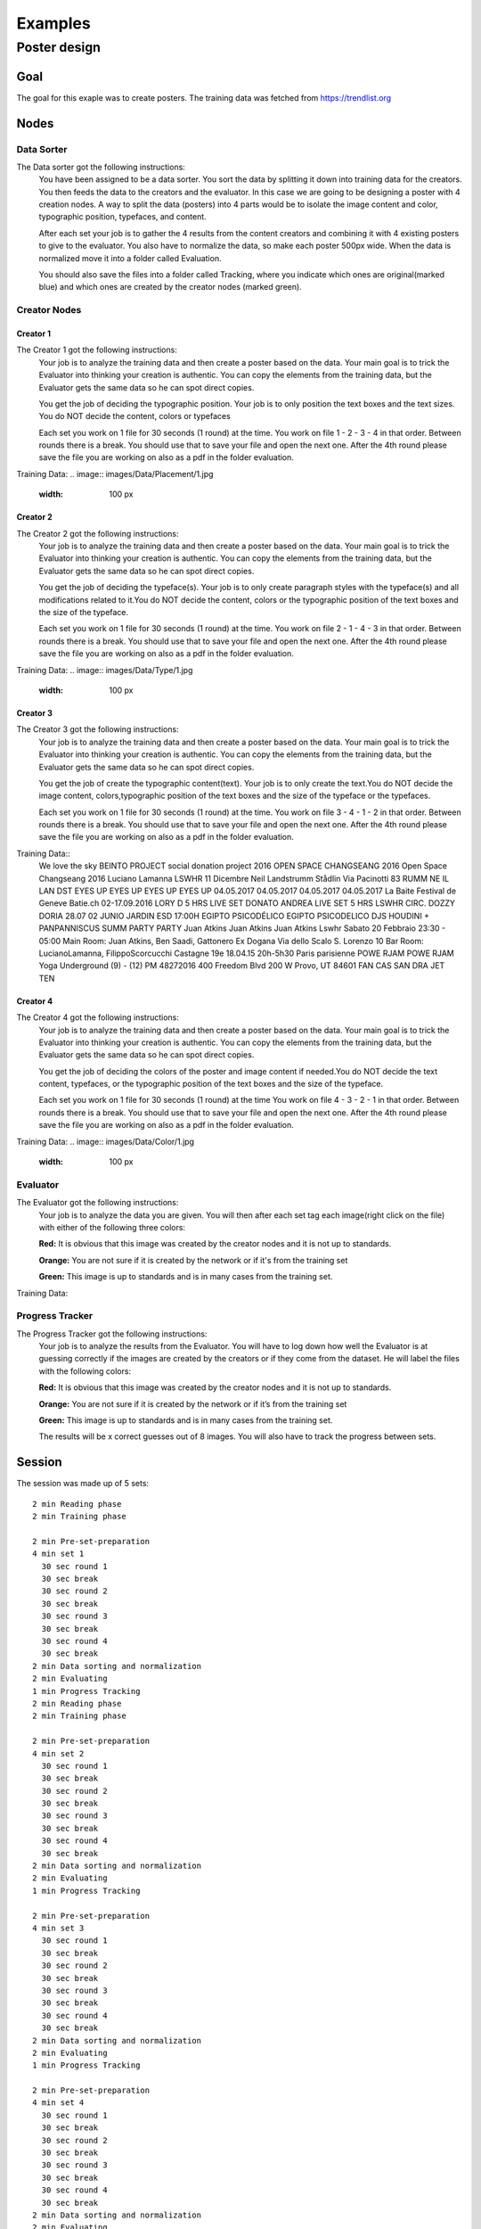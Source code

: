 Examples
========

Poster design
#############
Goal
****
The goal for this exaple was to create posters. The training data was fetched from https://trendlist.org


Nodes
*****

Data Sorter
-----------
The Data sorter got the following instructions:
  You have been assigned to be a data sorter. You sort the data by splitting it down into training data for the creators. You then feeds the data to the creators and the evaluator. In this case we are going to be designing a poster with 4 creation nodes. A way to split the data (posters) into 4 parts would be to isolate the image content and color, typographic position, typefaces, and content.

  After each set your job is to gather the 4 results from the content creators and combining it with 4 existing posters to give to the evaluator. You also have to normalize the data, so make each poster 500px wide. When the data is normalized move it into a folder called Evaluation.

  You should also save the files into a folder called Tracking, where you indicate which ones are original(marked blue) and which ones are created by the creator nodes (marked green).



Creator Nodes
-------------
Creator 1
^^^^^^^^^
The Creator 1 got the following instructions:
  Your job is to analyze the training data and then create a poster based on the data. Your main goal is to trick the Evaluator into thinking your creation is authentic. You can copy the elements from the training data, but the Evaluator gets the same data so he can spot direct copies.

  You get the job of deciding the typographic position. Your job is to only position the text boxes and the text sizes. You do NOT decide the content, colors or typefaces

  Each set you work on 1 file for 30 seconds
  (1 round) at the time.
  You work on file 1 - 2 - 3 - 4 in that order.
  Between rounds there is a break. You should use that to save your file and open the next one. After the 4th round please save the file you are working on also as a pdf in the folder evaluation.

Training Data:
.. image:: images/Data/Placement/1.jpg
   :width: 100 px
.. image:: images/Data/Placement/2.jpg
   :width: 100 px
.. image:: images/Data/Placement/3.jpg
   :width: 100 px
.. image:: images/Data/Placement/4.jpg
   :width: 100 px
.. image:: images/Data/Placement/5.jpg
   :width: 100 px
.. image:: images/Data/Placement/6.jpg
   :width: 100 px
.. image:: images/Data/Placement/7.jpg
   :width: 100 px
.. image:: images/Data/Placement/8.jpg
   :width: 100 px
.. image:: images/Data/Placement/9.jpg
   :width: 100 px
.. image:: images/Data/Placement/10.jpg
   :width: 100 px
.. image:: images/Data/Placement/11.jpg
   :width: 100 px

Creator 2
^^^^^^^^^
The Creator 2 got the following instructions:
  Your job is to analyze the training data and then create a poster based on the data. Your main goal is to trick the Evaluator into thinking your creation is authentic. You can copy the elements from the training data, but the Evaluator gets the same data so he can spot direct copies.

  You get the job of deciding the typeface(s). Your job is to only create paragraph styles with the typeface(s) and all modifications related to it.You do NOT decide the content, colors or the typographic position of the text boxes and the size of the typeface.

  Each set you work on 1 file for 30 seconds
  (1 round) at the time.
  You work on file 2 - 1 - 4 - 3 in that order.
  Between rounds there is a break. You should use that to save your file and open the next one. After the 4th round please save the file you are working on also as a pdf in the folder evaluation.

Training Data:
.. image:: images/Data/Type/1.jpg
   :width: 100 px
.. image:: images/Data/Type/2.jpg
   :width: 100 px
.. image:: images/Data/Type/3.jpg
   :width: 100 px
.. image:: images/Data/Type/4.jpg
   :width: 100 px
.. image:: images/Data/Type/5.jpg
   :width: 100 px
.. image:: images/Data/Type/6.jpg
   :width: 100 px
.. image:: images/Data/Type/7.jpg
   :width: 100 px
.. image:: images/Data/Type/8.jpg
   :width: 100 px
.. image:: images/Data/Type/9.jpg
   :width: 100 px
.. image:: images/Data/Type/10.jpg
   :width: 100 px
.. image:: images/Data/Type/11.jpg
   :width: 100 px

Creator 3
^^^^^^^^^
The Creator 3 got the following instructions:
  Your job is to analyze the training data and then create a poster based on the data. Your main goal is to trick the Evaluator into thinking your creation is authentic. You can copy the elements from the training data, but the Evaluator gets the same data so he can spot direct copies.

  You get the job of create the typographic content(text). Your job is to only create the text.You do NOT decide the image content, colors,typographic position of the text boxes and the size of the typeface or the typefaces.

  Each set you work on 1 file for 30 seconds
  (1 round) at the time.
  You work on file 3 - 4 - 1 - 2 in that order.
  Between rounds there is a break. You should use that to save your file and open the next one. After the 4th round please save the file you are working on also as a pdf in the folder evaluation.

Training Data::
  We love the sky
  BEINTO PROJECT
  social donation project
  2016
  OPEN
  SPACE
  CHANGSEANG
  2016
  Open Space Changseang 2016
  Luciano Lamanna
  LSWHR 11 Dicembre
  Neil Landstrumm
  Stådlin Via Pacinotti 83
  RUMM
  NE
  IL LAN
  DST
  EYES UP EYES UP EYES UP EYES UP
  04.05.2017 04.05.2017 04.05.2017 04.05.2017
  La Baite
  Festival de Geneve
  Batie.ch
  02-17.09.2016
  LORY D
  5 HRS
  LIVE SET
  DONATO
  ANDREA
  LIVE SET
  5 HRS
  LSWHR
  CIRC.
  DOZZY
  DORIA
  28.07
  02 JUNIO
  JARDIN ESD
  17:00H
  EGIPTO PSICODÉLICO
  EGIPTO PSICODELICO
  DJS
  HOUDINI + PANPANNISCUS
  SUMM PARTY
  PARTY
  Juan
  Atkins
  Juan
  Atkins
  Juan
  Atkins
  Lswhr Sabato 20 Febbraio 23:30 - 05:00
  Main Room: Juan Atkins, Ben Saadi, Gattonero Ex Dogana Via dello Scalo S. Lorenzo 10
  Bar Room: LucianoLamanna, FilippoScorcucchi
  Castagne
  19e
  18.04.15
  20h-5h30
  Paris
  parisienne
  POWE
  RJAM
  POWE
  RJAM
  Yoga Underground
  (9) - (12) PM
  48272016
  400 Freedom Blvd
  200 W Provo, UT
  84601
  FAN
  CAS
  SAN
  DRA
  JET
  TEN

Creator 4
^^^^^^^^^
The Creator 4 got the following instructions:
  Your job is to analyze the training data and then create a poster based on the data. Your main goal is to trick the Evaluator into thinking your creation is authentic. You can copy the elements from the training data, but the Evaluator gets the same data so he can spot direct copies.

  You get the job of deciding the colors of the poster and image content if needed.You do NOT decide the text content, typefaces, or the typographic position of the text boxes and the size of the typeface.

  Each set you work on 1 file for 30 seconds
  (1 round) at the time
  You work on file 4 - 3 - 2 - 1 in that order.
  Between rounds there is a break. You should use that to save your file and open the next one. After the 4th round please save the file you are working on also as a pdf in the folder evaluation.

Training Data:
.. image:: images/Data/Color/1.jpg
   :width: 100 px
.. image:: images/Data/Color/2.jpg
   :width: 100 px
.. image:: images/Data/Color/3.jpg
   :width: 100 px
.. image:: images/Data/Color/4.jpg
   :width: 100 px
.. image:: images/Data/Color/5.jpg
   :width: 100 px
.. image:: images/Data/Color/6.jpg
   :width: 100 px
.. image:: images/Data/Color/7.jpg
   :width: 100 px
.. image:: images/Data/Color/8.jpg
   :width: 100 px
.. image:: images/Data/Color/9.jpg
   :width: 100 px
.. image:: images/Data/Color/10.jpg
   :width: 100 px
.. image:: images/Data/Color/11.jpg
   :width: 100 px

Evaluator
---------
The Evaluator got the following instructions:
  Your job is to analyze the data you are given.
  You will then after each set tag each image(right click on the file) with either of the following three colors:

  **Red:**
  It is obvious that this image was created by the creator nodes and it is not up to standards.

  **Orange:**
  You are not sure if it is created by the network or if it's from the training set

  **Green:**
  This image is up to standards and is in many cases from the training set.

Training Data:

.. image:: images/Data/Evaluator/1.jpg
   :width: 100 px
.. image:: images/Data/Evaluator/2.jpg
   :width: 100 px
.. image:: images/Data/Evaluator/3.jpg
   :width: 100 px
.. image:: images/Data/Evaluator/4.jpg
   :width: 100 px
.. image:: images/Data/Evaluator/5.jpg
   :width: 100 px
.. image:: images/Data/Evaluator/6.jpg
   :width: 100 px
.. image:: images/Data/Evaluator/7.jpg
   :width: 100 px
.. image:: images/Data/Evaluator/8.jpg
   :width: 100 px
.. image:: images/Data/Evaluator/9.jpg
   :width: 100 px
.. image:: images/Data/Evaluator/10.jpg
   :width: 100 px
.. image:: images/Data/Evaluator/11.jpg
   :width: 100 px

Progress Tracker
----------------
The Progress Tracker got the following instructions:
  Your job is to analyze the results from the Evaluator.
  You will have to log down how well the Evaluator is at guessing correctly if the images are created by the creators or if they come from the dataset. He will label the files with the following colors:

  **Red:**
  It is obvious that this image was created by the creator nodes and it is not up to standards.

  **Orange:**
  You are not sure if it is created by the network or if it’s from the training set

  **Green:**
  This image is up to standards and is in many cases from the training set.

  The results will be x correct guesses out of 8 images. You will also have to track the progress between sets.
Session
******
.. image:: images/chart.png

The session was made up of 5 sets::

  2 min Reading phase
  2 min Training phase

  2 min Pre-set-preparation
  4 min set 1
    30 sec round 1
    30 sec break
    30 sec round 2
    30 sec break
    30 sec round 3
    30 sec break
    30 sec round 4
    30 sec break
  2 min Data sorting and normalization
  2 min Evaluating
  1 min Progress Tracking
  2 min Reading phase
  2 min Training phase

  2 min Pre-set-preparation
  4 min set 2
    30 sec round 1
    30 sec break
    30 sec round 2
    30 sec break
    30 sec round 3
    30 sec break
    30 sec round 4
    30 sec break
  2 min Data sorting and normalization
  2 min Evaluating
  1 min Progress Tracking

  2 min Pre-set-preparation
  4 min set 3
    30 sec round 1
    30 sec break
    30 sec round 2
    30 sec break
    30 sec round 3
    30 sec break
    30 sec round 4
    30 sec break
  2 min Data sorting and normalization
  2 min Evaluating
  1 min Progress Tracking

  2 min Pre-set-preparation
  4 min set 4
    30 sec round 1
    30 sec break
    30 sec round 2
    30 sec break
    30 sec round 3
    30 sec break
    30 sec round 4
    30 sec break
  2 min Data sorting and normalization
  2 min Evaluating
  1 min Progress Tracking

  2 min Pre-set-preparation
  4 min set 5
    30 sec round 1
    30 sec break
    30 sec round 2
    30 sec break
    30 sec round 3
    30 sec break
    30 sec round 4
    30 sec break
  2 min Data sorting and normalization
  2 min Evaluating
  1 min Progress Tracking




Results
*******
Images
------

Set 1
^^^^^
.. image:: images/poster/set1/1.jpg
   :width: 250 px
.. image:: images/poster/set1/2.jpg
   :width: 250 px
.. image:: images/poster/set1/3.jpg
   :width: 250 px
.. image:: images/poster/set1/4.jpg
   :width: 250 px


Set 2
^^^^^
.. image:: images/poster/set2/1.jpg
   :width: 250 px
.. image:: images/poster/set2/2.jpg
   :width: 250 px
.. image:: images/poster/set2/3.jpg
   :width: 250 px
.. image:: images/poster/set2/4.jpg
   :width: 250 px
Set 3
^^^^^
.. image:: images/poster/set3/1.jpg
   :width: 250 px
.. image:: images/poster/set3/2.jpg
   :width: 250 px
.. image:: images/poster/set3/3.jpg
   :width: 250 px
.. image:: images/poster/set3/4.jpg
   :width: 250 px

Set 4
^^^^^
.. image:: images/poster/set4/1.jpg
   :width: 250 px
.. image:: images/poster/set4/2.jpg
   :width: 250 px
.. image:: images/poster/set4/3.jpg
   :width: 250 px
.. image:: images/poster/set4/4.jpg
   :width: 250 px

Set 5
^^^^^
.. image:: images/poster/set5/1.jpg
   :width: 250 px
.. image:: images/poster/set5/2.jpg
   :width: 250 px
.. image:: images/poster/set5/3.jpg
   :width: 250 px
.. image:: images/poster/set5/4.jpg
   :width: 250 px

Video
-----


.. Gondola drawing
.. ###############
.. Goal
.. ****
.. Nodes
.. *****
.. Creator nodes
.. -------------
.. System
.. ******
.. .. image:: images/chart_gondola.png
..
.. Results
.. *******
.. Images
.. ------
.. Video
.. -----
